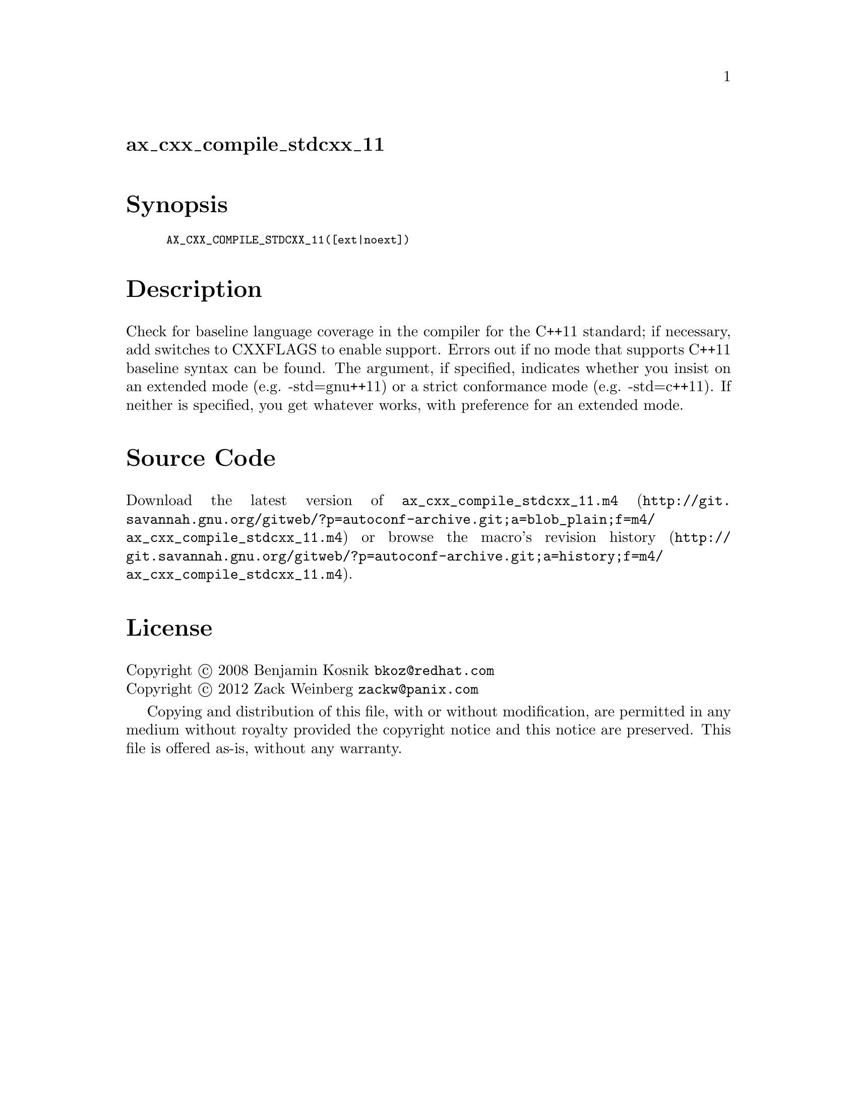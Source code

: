 @node ax_cxx_compile_stdcxx_11
@unnumberedsec ax_cxx_compile_stdcxx_11

@majorheading Synopsis

@smallexample
AX_CXX_COMPILE_STDCXX_11([ext|noext])
@end smallexample

@majorheading Description

Check for baseline language coverage in the compiler for the C++11
standard; if necessary, add switches to CXXFLAGS to enable support.
Errors out if no mode that supports C++11 baseline syntax can be found.
The argument, if specified, indicates whether you insist on an extended
mode (e.g. -std=gnu++11) or a strict conformance mode (e.g. -std=c++11).
If neither is specified, you get whatever works, with preference for an
extended mode.

@majorheading Source Code

Download the
@uref{http://git.savannah.gnu.org/gitweb/?p=autoconf-archive.git;a=blob_plain;f=m4/ax_cxx_compile_stdcxx_11.m4,latest
version of @file{ax_cxx_compile_stdcxx_11.m4}} or browse
@uref{http://git.savannah.gnu.org/gitweb/?p=autoconf-archive.git;a=history;f=m4/ax_cxx_compile_stdcxx_11.m4,the
macro's revision history}.

@majorheading License

@w{Copyright @copyright{} 2008 Benjamin Kosnik @email{bkoz@@redhat.com}} @* @w{Copyright @copyright{} 2012 Zack Weinberg @email{zackw@@panix.com}}

Copying and distribution of this file, with or without modification, are
permitted in any medium without royalty provided the copyright notice
and this notice are preserved. This file is offered as-is, without any
warranty.

